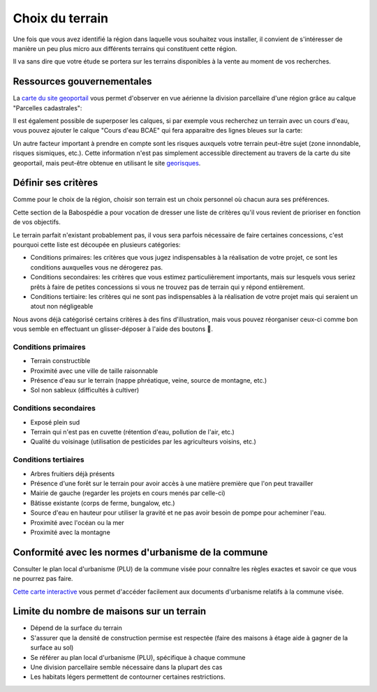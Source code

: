 Choix du terrain
================

Une fois que vous avez identifié la région dans laquelle vous souhaitez vous installer, il convient de s'intéresser de manière un peu plus micro aux différents terrains qui constituent cette région.

Il va sans dire que votre étude se portera sur les terrains disponibles à la vente au moment de vos recherches.

Ressources gouvernementales
---------------------------

La `carte du site geoportail <https://www.geoportail.gouv.fr/carte>`_ vous permet d'observer en vue aérienne la division parcellaire d'une région grâce au calque "Parcelles cadastrales":

.. image:: ../_static/images/geoportail_division_parcellaire.png
   :width: 600

Il est également possible de superposer les calques, si par exemple vous recherchez un terrain avec un cours d'eau, vous pouvez ajouter le calque "Cours d'eau BCAE" qui fera apparaitre des lignes bleues sur la carte:

.. image:: ../_static/images/geoportail_cours_deau.png
   :width: 600

Un autre facteur important à prendre en compte sont les risques auxquels votre terrain peut-être sujet (zone innondable, risques sismiques, etc.).
Cette information n'est pas simplement accessible directement au travers de la carte du site geoportail, mais peut-être obtenue en utilisant le site `georisques <https://errial.georisques.gouv.fr>`_.

.. image:: ../_static/images/georisques.png

Définir ses critères
--------------------

Comme pour le choix de la région, choisir son terrain est un choix personnel où chacun aura ses préférences.

Cette section de la Babospédie a pour vocation de dresser une liste de critères qu'il vous revient de prioriser en fonction de vos objectifs.

Le terrain parfait n'existant probablement pas, il vous sera parfois nécessaire de faire certaines concessions,
c'est pourquoi cette liste est découpée en plusieurs catégories:

- Conditions primaires: les critères que vous jugez indispensables à la réalisation de votre projet, ce sont les conditions auxquelles vous ne dérogerez pas.
- Conditions secondaires: les critères que vous estimez particulièrement importants, mais sur lesquels vous seriez prêts à faire de petites concessions si vous ne trouvez pas de terrain qui y répond entièrement.
- Conditions tertiaire: les critères qui ne sont pas indispensables à la réalisation de votre projet mais qui seraient un atout non négligeable

Nous avons déjà catégorisé certains critères à des fins d'illustration, mais vous pouvez réorganiser ceux-ci comme bon vous semble en effectuant un glisser-déposer à l'aide des boutons .


Conditions primaires
~~~~~~~~~~~~~~~~~~~~

- Terrain constructible
- Proximité avec une ville de taille raisonnable
- Présence d'eau sur le terrain (nappe phréatique, veine, source de montagne, etc.)
- Sol non sableux (difficultés à cultiver)

Conditions secondaires
~~~~~~~~~~~~~~~~~~~~~~

- Exposé plein sud
- Terrain qui n'est pas en cuvette (rétention d'eau, pollution de l'air, etc.)
- Qualité du voisinage (utilisation de pesticides par les agriculteurs voisins, etc.)

Conditions tertiaires
~~~~~~~~~~~~~~~~~~~~~

- Arbres fruitiers déjà présents
- Présence d'une forêt sur le terrain pour avoir accès à une matière première que l'on peut travailler
- Mairie de gauche (regarder les projets en cours menés par celle-ci)
- Bâtisse existante (corps de ferme, bungalow, etc.)
- Source d'eau en hauteur pour utiliser la gravité et ne pas avoir besoin de pompe pour acheminer l'eau.
- Proximité avec l'océan ou la mer
- Proximité avec la montagne

.. raw:: html

  <script src="../_static/js/sortable.min.js"></script>
  <script src="../_static/js/choix_du_terrain.js"></script>


Conformité avec les normes d'urbanisme de la commune
----------------------------------------------------

Consulter le plan local d'urbanisme (PLU) de la commune visée pour connaître les règles exactes et savoir ce que vous ne pourrez pas faire.

`Cette carte interactive <https://www.geoportail-urbanisme.gouv.fr/map/>`_ vous permet d'accéder facilement aux documents d'urbanisme relatifs à la commune visée.


Limite du nombre de maisons sur un terrain
-------------------------------------------

- Dépend de la surface du terrain
- S'assurer que la densité de construction permise est respectée (faire des maisons à étage aide à gagner de la surface au sol)
- Se référer au plan local d'urbanisme (PLU), spécifique à chaque commune
- Une division parcellaire semble nécessaire dans la plupart des cas
- Les habitats légers permettent de contourner certaines restrictions.
